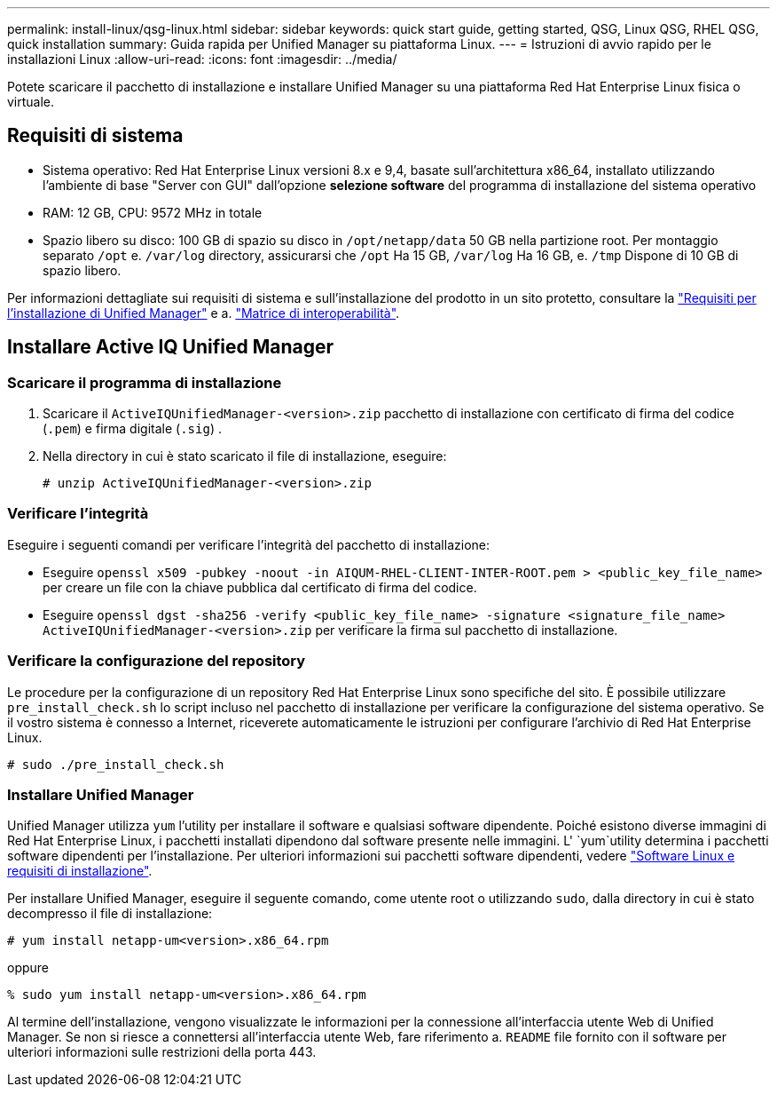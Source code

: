 ---
permalink: install-linux/qsg-linux.html 
sidebar: sidebar 
keywords: quick start guide, getting started, QSG, Linux QSG, RHEL QSG, quick installation 
summary: Guida rapida per Unified Manager su piattaforma Linux. 
---
= Istruzioni di avvio rapido per le installazioni Linux
:allow-uri-read: 
:icons: font
:imagesdir: ../media/


[role="lead"]
Potete scaricare il pacchetto di installazione e installare Unified Manager su una piattaforma Red Hat Enterprise Linux fisica o virtuale.



== Requisiti di sistema

* Sistema operativo: Red Hat Enterprise Linux versioni 8.x e 9,4, basate sull'architettura x86_64, installato utilizzando l'ambiente di base "Server con GUI" dall'opzione *selezione software* del programma di installazione del sistema operativo
* RAM: 12 GB, CPU: 9572 MHz in totale
* Spazio libero su disco: 100 GB di spazio su disco in `/opt/netapp/data` 50 GB nella partizione root. Per montaggio separato `/opt` e. `/var/log` directory, assicurarsi che `/opt` Ha 15 GB, `/var/log` Ha 16 GB, e. `/tmp` Dispone di 10 GB di spazio libero.


Per informazioni dettagliate sui requisiti di sistema e sull'installazione del prodotto in un sito protetto, consultare la link:../install-linux/concept_requirements_for_install_unified_manager.html["Requisiti per l'installazione di Unified Manager"] e a. link:http://mysupport.netapp.com/matrix["Matrice di interoperabilità"].



== Installare Active IQ Unified Manager



=== Scaricare il programma di installazione

. Scaricare il `ActiveIQUnifiedManager-<version>.zip` pacchetto di installazione con certificato di firma del codice (`.pem`) e firma digitale (`.sig`) .
. Nella directory in cui è stato scaricato il file di installazione, eseguire:
+
`# unzip ActiveIQUnifiedManager-<version>.zip`





=== Verificare l'integrità

Eseguire i seguenti comandi per verificare l'integrità del pacchetto di installazione:

* Eseguire `openssl x509 -pubkey -noout -in AIQUM-RHEL-CLIENT-INTER-ROOT.pem > <public_key_file_name>` per creare un file con la chiave pubblica dal certificato di firma del codice.
* Eseguire `openssl dgst -sha256 -verify <public_key_file_name> -signature <signature_file_name> ActiveIQUnifiedManager-<version>.zip` per verificare la firma sul pacchetto di installazione.




=== Verificare la configurazione del repository

Le procedure per la configurazione di un repository Red Hat Enterprise Linux sono specifiche del sito. È possibile utilizzare `pre_install_check.sh` lo script incluso nel pacchetto di installazione per verificare la configurazione del sistema operativo. Se il vostro sistema è connesso a Internet, riceverete automaticamente le istruzioni per configurare l'archivio di Red Hat Enterprise Linux.

`# sudo ./pre_install_check.sh`



=== Installare Unified Manager

Unified Manager utilizza `yum` l'utility per installare il software e qualsiasi software dipendente. Poiché esistono diverse immagini di Red Hat Enterprise Linux, i pacchetti installati dipendono dal software presente nelle immagini. L' `yum`utility determina i pacchetti software dipendenti per l'installazione. Per ulteriori informazioni sui pacchetti software dipendenti, vedere link:../install-linux/reference_red_hat_software_and_installation_requirements.html["Software Linux e requisiti di installazione"].

Per installare Unified Manager, eseguire il seguente comando, come utente root o utilizzando `sudo`, dalla directory in cui è stato decompresso il file di installazione:

`# yum install netapp-um<version>.x86_64.rpm`

oppure

`% sudo yum install netapp-um<version>.x86_64.rpm`

Al termine dell'installazione, vengono visualizzate le informazioni per la connessione all'interfaccia utente Web di Unified Manager. Se non si riesce a connettersi all'interfaccia utente Web, fare riferimento a. `README` file fornito con il software per ulteriori informazioni sulle restrizioni della porta 443.
